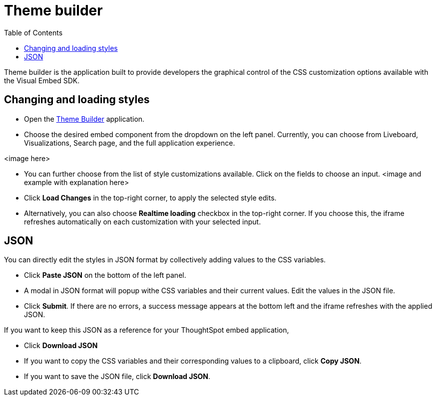 = Theme builder
:toc: true
:toclevels: 2

:page-title: Theme builder
:page-pageid: theme-builder
:page-description: Understanding how to use the theme builder

Theme builder is the application built to provide developers the graphical control of the CSS customization options available with the Visual Embed SDK.


== Changing and loading styles
* Open the https://developers.thoughtspot.com/docs/theme-builder[Theme Builder] application.
* Choose the desired embed component from the dropdown on the left panel. Currently, you can choose from Liveboard, Visualizations, Search page, and the full application experience.

<image here>

* You can further choose from the list of style customizations available. Click on the fields to choose an input.
<image and example with explanation here>
* Click *Load Changes* in the top-right corner, to apply the selected style edits.
* Alternatively, you can also choose *Realtime loading* checkbox in the top-right corner. If you choose this,
the iframe refreshes automatically on each customization with your selected input.

== JSON
You can directly edit the styles in JSON format by collectively adding values to the CSS variables.

* Click *Paste JSON* on the bottom of the left panel.
* A modal in JSON format will popup withe CSS variables and their current values. Edit the values in the JSON file.
* Click *Submit*. If there are no errors, a success message appears at the bottom left and the iframe refreshes with the applied JSON.

If you want to keep this JSON as a reference for your ThoughtSpot embed application,

* Click *Download JSON*
* If you want to copy the CSS variables and their corresponding values to a clipboard, click *Copy JSON*.
* If you want to save the JSON file, click *Download JSON*.



